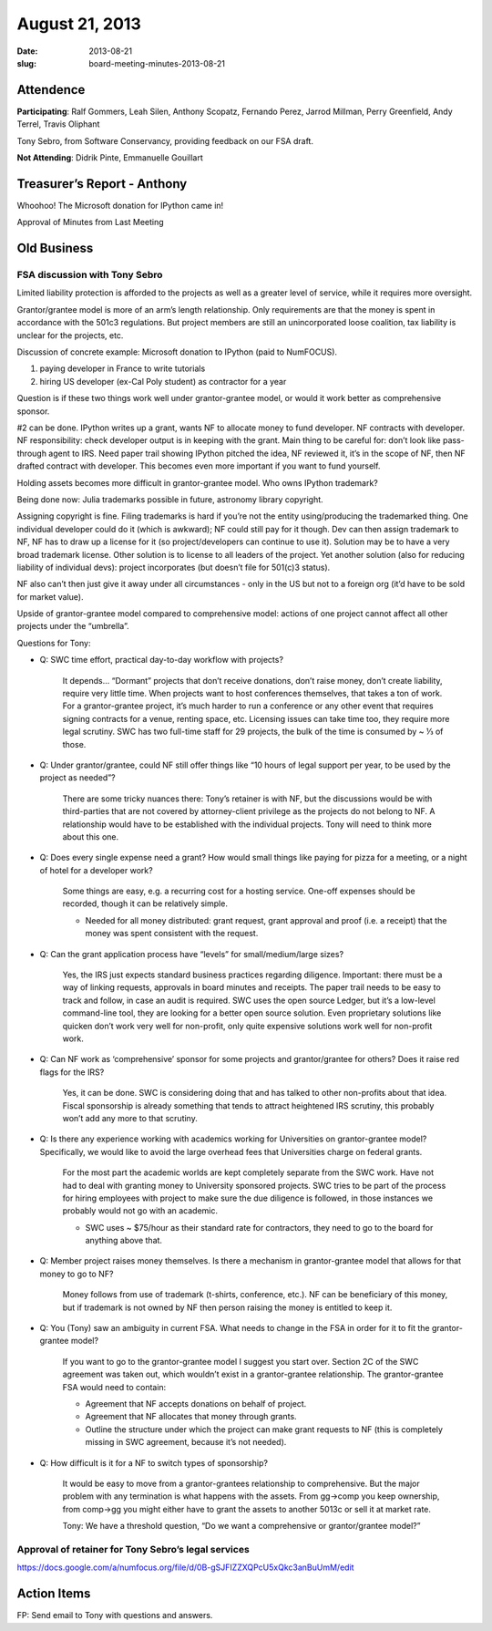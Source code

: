 August 21, 2013
###############
:date: 2013-08-21
:slug: board-meeting-minutes-2013-08-21

Attendence
----------

**Participating**:
Ralf Gommers, Leah Silen, Anthony Scopatz, Fernando Perez, Jarrod Millman, Perry Greenfield, Andy Terrel, Travis Oliphant

Tony Sebro, from Software Conservancy, providing feedback on our FSA draft.

**Not Attending**:
Didrik Pinte, Emmanuelle Gouillart

Treasurer’s Report - Anthony
----------------------------

Whoohoo!  The Microsoft donation for IPython came in!

Approval of Minutes from Last Meeting


Old Business
------------

FSA discussion with Tony Sebro
~~~~~~~~~~~~~~~~~~~~~~~~~~~~~~

Limited liability protection is afforded to the projects as well as a greater
level of service, while it requires more oversight.

Grantor/grantee model is more of an arm’s length relationship.  Only
requirements are that the money is spent in accordance with the 501c3
regulations. But project members are still an unincorporated loose coalition,
tax liability is unclear for the projects, etc.

Discussion of concrete example: Microsoft donation to IPython (paid to NumFOCUS).

1) paying developer in France to write tutorials

2) hiring US developer (ex-Cal Poly student) as contractor for a year

Question is if these two things work well under grantor-grantee model, or would
it work better as comprehensive sponsor.

#2 can be done. IPython writes up a grant, wants NF to allocate money to fund
developer. NF contracts with developer. NF responsibility: check developer
output is in keeping with the grant. Main thing to be careful for: don’t look
like pass-through agent to IRS. Need paper trail showing IPython pitched the
idea, NF reviewed it, it’s in the scope of NF, then NF drafted contract with
developer. This becomes even more important if you want to fund yourself.

Holding assets becomes more difficult in grantor-grantee model. Who owns IPython trademark? 

Being done now: Julia trademarks possible in future, astronomy library copyright.

Assigning copyright is fine. Filing trademarks is hard if you’re not the entity
using/producing the trademarked thing. One individual developer could do it
(which is awkward); NF could still pay for it though. Dev can then assign
trademark to NF, NF has to draw up a license for it (so project/developers can
continue to use it). Solution may be to have a very broad trademark license.
Other solution is to license to all leaders of the project. Yet another
solution (also for reducing liability of individual devs): project incorporates
(but doesn’t file for 501(c)3 status). 

NF also can’t then just give it away under all circumstances - only in the US
but not to a foreign org (it’d have to be sold for market value).

Upside of grantor-grantee model compared to comprehensive model: actions of one
project cannot affect all other projects under the “umbrella”.

Questions for Tony:

* Q: SWC time effort, practical day-to-day workflow with projects?

    It depends… “Dormant” projects that don’t receive donations, don’t raise
    money, don’t create liability, require very little time. When projects want
    to host conferences themselves, that takes a ton of work.  For a
    grantor-grantee project, it’s much harder to run a conference or any other
    event that requires signing contracts for a venue, renting space, etc.
    Licensing issues can take time too, they require more legal scrutiny. SWC
    has two full-time staff for 29 projects, the bulk of the time is consumed
    by ~ ⅓ of those.

* Q: Under grantor/grantee, could NF still offer things like “10 hours of legal
  support per year, to be used by the project as needed”?

    There are some tricky nuances there: Tony’s retainer is with NF, but the
    discussions would be with third-parties that are not covered by
    attorney-client privilege as the projects do not belong to NF.  A
    relationship would have to be established with the individual projects.
    Tony will need to think more about this one.

* Q: Does every single expense need a grant? How would small things like paying
  for pizza for a meeting, or a night of hotel for a developer work?

    Some things are easy, e.g. a recurring cost for a hosting service.  One-off
    expenses should be recorded, though it can be relatively simple.  

    * Needed for all money distributed: grant request, grant approval and proof
      (i.e. a receipt) that the money was spent consistent with the request.

* Q: Can the grant application process have “levels” for small/medium/large sizes?

    Yes, the IRS just expects standard business practices regarding diligence.
    Important: there must be a way of linking requests, approvals in board
    minutes and receipts. The paper trail needs to be easy to track and follow,
    in case an audit is required. SWC uses the open source Ledger, but it’s a
    low-level command-line tool, they are looking for a better open source
    solution. Even proprietary solutions like quicken don’t work very well for
    non-profit, only quite expensive solutions work well for non-profit work.

* Q: Can NF work as ‘comprehensive’ sponsor for some projects and
  grantor/grantee for others? Does it raise red flags for the IRS?

    Yes, it can be done. SWC is considering doing that and has talked to other
    non-profits about that idea.  Fiscal sponsorship is already something that
    tends to attract heightened IRS scrutiny, this probably won’t add any more
    to that scrutiny.

* Q: Is there any experience working with academics working for Universities on
  grantor-grantee model?  Specifically, we would like to avoid the large
  overhead fees that Universities charge on federal grants.

    For the most part the academic worlds are kept completely separate from the
    SWC work. Have not had to deal with granting money to University sponsored
    projects. SWC tries to be part of the process for hiring employees with
    project to make sure the due diligence is followed, in those instances we
    probably would not go with an academic.

    * SWC uses ~ $75/hour as their standard rate for contractors, they need to
      go to the board for anything above that.

* Q: Member project raises money themselves. Is there a mechanism in
  grantor-grantee model that allows for that money to go to NF?

    Money follows from use of trademark (t-shirts, conference, etc.). NF can be
    beneficiary of this money, but if trademark is not owned by NF then person
    raising the money is entitled to keep it.

* Q: You (Tony) saw an ambiguity in current FSA. What needs to change in the
  FSA in order for it to fit the grantor-grantee model?  

    If you want to go to the grantor-grantee model I suggest you start over.
    Section 2C of the SWC agreement was taken out, which wouldn’t exist in a
    grantor-grantee relationship. The grantor-grantee FSA would need to
    contain:

    * Agreement that NF accepts donations on behalf of project.

    * Agreement that NF allocates that money through grants.

    * Outline the structure under which the project can make grant requests to
      NF (this is completely missing in SWC agreement, because it’s not
      needed).

* Q: How difficult is it for a NF to switch types of sponsorship?

    It would be easy to move from a grantor-grantees relationship to
    comprehensive.  But the major problem with any termination is what happens
    with the assets.  From gg->comp you keep ownership, from comp->gg you might
    either have to grant the assets to another 5013c or sell it at market rate.

    Tony: We have a threshold question, “Do we want a comprehensive or
    grantor/grantee model?”

Approval of retainer for Tony Sebro’s legal services
~~~~~~~~~~~~~~~~~~~~~~~~~~~~~~~~~~~~~~~~~~~~~~~~~~~~


https://docs.google.com/a/numfocus.org/file/d/0B-gSJFIZZXQPcU5xQkc3anBuUmM/edit

Action Items
------------
FP:  Send email to Tony with questions and answers.
